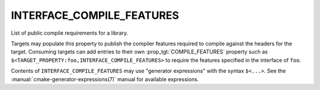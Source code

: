 INTERFACE_COMPILE_FEATURES
--------------------------

List of public compile requirements for a library.

Targets may populate this property to publish the compiler features
required to compile against the headers for the target.  Consuming
targets can add entries to their own :prop_tgt:`COMPILE_FEATURES`
property such as ``$<TARGET_PROPERTY:foo,INTERFACE_COMPILE_FEATURES>``
to require the features specified in the interface of ``foo``.

Contents of ``INTERFACE_COMPILE_FEATURES`` may use "generator expressions"
with the syntax ``$<...>``.  See the :manual:`cmake-generator-expressions(7)`
manual for available expressions.
